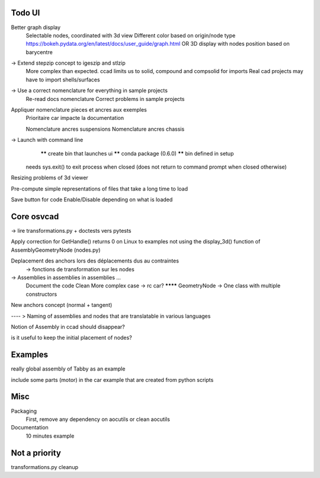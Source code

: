 Todo UI
-------

Better graph display
  Selectable nodes, coordinated with 3d view
  Different color based on origin/node type
  https://bokeh.pydata.org/en/latest/docs/user_guide/graph.html
  OR
  3D display with nodes position based on barycentre

-> Extend stepzip concept to igeszip and stlzip
  More complex than expected. ccad limits us to solid, compound and compsolid for imports
  Real cad projects may have to import shells/surfaces

-> Use a correct nomenclature for everything in sample projects
     Re-read docs nomenclature
     Correct problems in sample projects

Appliquer nomenclature pieces et ancres aux exemples
  Prioritaire car impacte la documentation

  Nomenclature ancres suspensions
  Nomenclature ancres chassis

-> Launch with command line
     ****** create bin that launches ui
     ****** conda package (0.6.0)
     ****** bin defined in setup
    needs sys.exit() to exit process when closed (does not return to command prompt when closed otherwise)

Resizing problems of 3d viewer

Pre-compute simple representations of files that take a long time to load

Save button for code Enable/Disable depending on what is loaded

Core osvcad
-----------

-> lire transformations.py + doctests vers pytests

Apply correction for GetHandle() returns 0 on Linux to examples not using the display_3d() function of AssemblyGeometryNode (nodes.py)

Deplacement des anchors lors des déplacements dus au contraintes
  -> fonctions de transformation sur les nodes

-> Assemblies in assemblies in assemblies ...
      Document the code
      Clean
      More complex case -> rc car?
      ******** GeometryNode -> One class with multiple constructors

New anchors concept (normal + tangent)

---- >  Naming of assemblies and nodes that are translatable in various languages

Notion of Assembly in ccad should disappear?

is it useful to keep the initial placement of nodes?


Examples
--------

really global assembly of Tabby as an example

include some parts (motor) in the car example that are created from python scripts


Misc
----

Packaging
  First, remove any dependency on aocutils or clean aocutils

Documentation
  10 minutes example



Not a priority
--------------
transformations.py cleanup